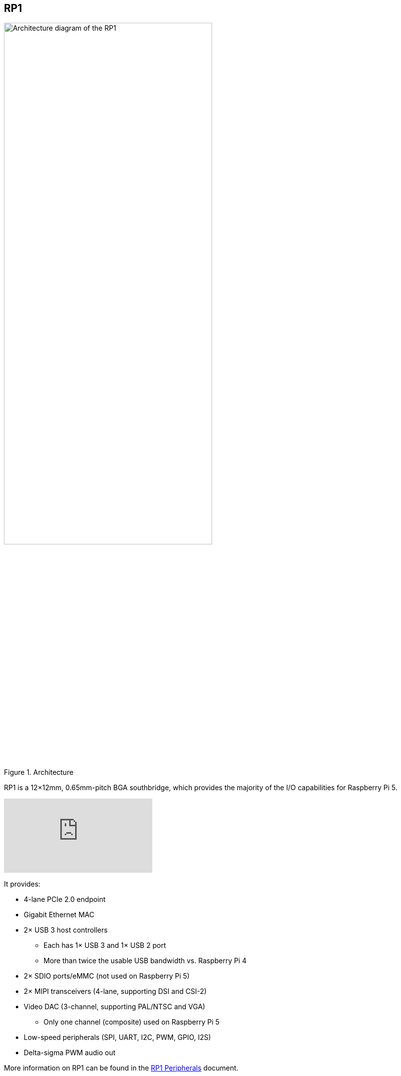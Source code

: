 
== RP1

[[about-rp1]]

.Architecture 
image::images/rp1.jpg[alt="Architecture diagram of the RP1",width="70%"]

RP1 is a 12×12mm, 0.65mm-pitch BGA southbridge, which provides the majority of the I/O capabilities for Raspberry Pi 5.

video::aioB40BGQYU[youtube]

It provides:

* 4-lane PCIe 2.0 endpoint
* Gigabit Ethernet MAC
* 2× USB 3 host controllers
** Each has 1× USB 3 and 1× USB 2 port
** More than twice the usable USB bandwidth vs. Raspberry Pi 4
* 2× SDIO ports/eMMC (not used on Raspberry Pi 5)
* 2× MIPI transceivers (4-lane, supporting DSI and CSI-2)
* Video DAC (3-channel, supporting PAL/NTSC and VGA)
** Only one channel (composite) used on Raspberry Pi 5
* Low-speed peripherals (SPI, UART, I2C, PWM, GPIO, I2S)
* Delta-sigma PWM audio out

More information on RP1 can be found in the https://datasheets.raspberrypi.com/rp1/rp1-peripherals.pdf[RP1 Peripherals] document.
